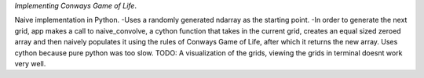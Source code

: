 *Implementing Conways Game of Life*.

Naive implementation in Python.
-Uses a randomly generated ndarray as the starting point.
-In order to generate the next grid, app makes a call to naive_convolve, a cython function that takes in the current grid, creates an equal sized zeroed array and then naively populates it using the rules of Conways Game of Life, after which it returns the new array. Uses cython because pure python was too slow.
TODO: A visualization of the grids, viewing the grids in terminal doesnt work very well.

